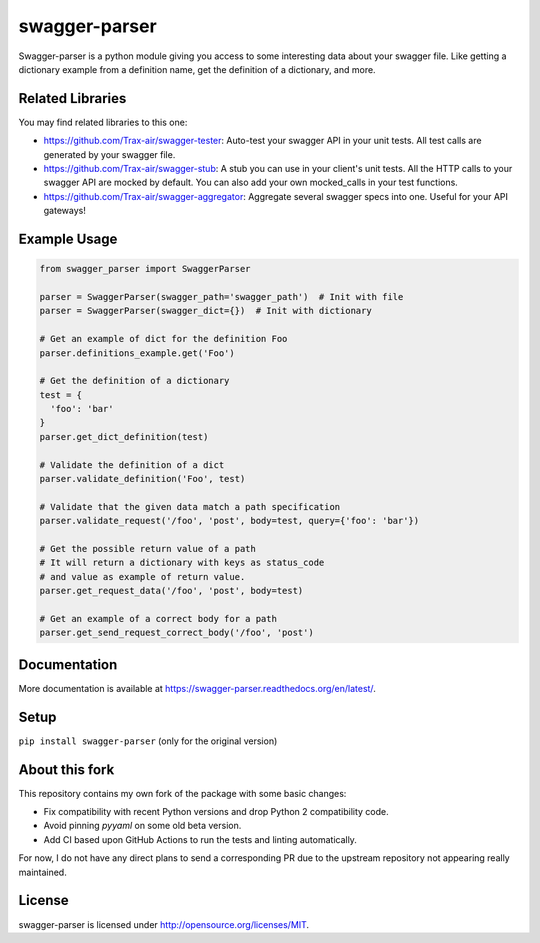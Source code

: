 swagger-parser
==============

Swagger-parser is a python module giving you access to some interesting data about your swagger file. Like getting a dictionary example from a definition name, get the definition of a dictionary, and more.

Related Libraries
-----------------

You may find related libraries to this one:

* https://github.com/Trax-air/swagger-tester: Auto-test your swagger API in your unit tests. All test calls are generated by your swagger file.
* https://github.com/Trax-air/swagger-stub: A stub you can use in your client's unit tests. All the HTTP calls to your swagger API are mocked by default. You can also add your own mocked_calls in your test functions.
* https://github.com/Trax-air/swagger-aggregator: Aggregate several swagger specs into one. Useful for your API gateways!

Example Usage
-------------

.. code:: python

  from swagger_parser import SwaggerParser

  parser = SwaggerParser(swagger_path='swagger_path')  # Init with file
  parser = SwaggerParser(swagger_dict={})  # Init with dictionary

  # Get an example of dict for the definition Foo
  parser.definitions_example.get('Foo')

  # Get the definition of a dictionary
  test = {
    'foo': 'bar'
  }
  parser.get_dict_definition(test)

  # Validate the definition of a dict
  parser.validate_definition('Foo', test)

  # Validate that the given data match a path specification
  parser.validate_request('/foo', 'post', body=test, query={'foo': 'bar'})

  # Get the possible return value of a path
  # It will return a dictionary with keys as status_code
  # and value as example of return value.
  parser.get_request_data('/foo', 'post', body=test)

  # Get an example of a correct body for a path
  parser.get_send_request_correct_body('/foo', 'post')

Documentation
-------------

More documentation is available at https://swagger-parser.readthedocs.org/en/latest/.

Setup
-----

``pip install swagger-parser`` (only for the original version)

About this fork
---------------

This repository contains my own fork of the package with some basic changes:

* Fix compatibility with recent Python versions and drop Python 2 compatibility code.
* Avoid pinning *pyyaml* on some old beta version.
* Add CI based upon GitHub Actions to run the tests and linting automatically.

For now, I do not have any direct plans to send a corresponding PR due to the upstream
repository not appearing really maintained.

License
-------

swagger-parser is licensed under http://opensource.org/licenses/MIT.
